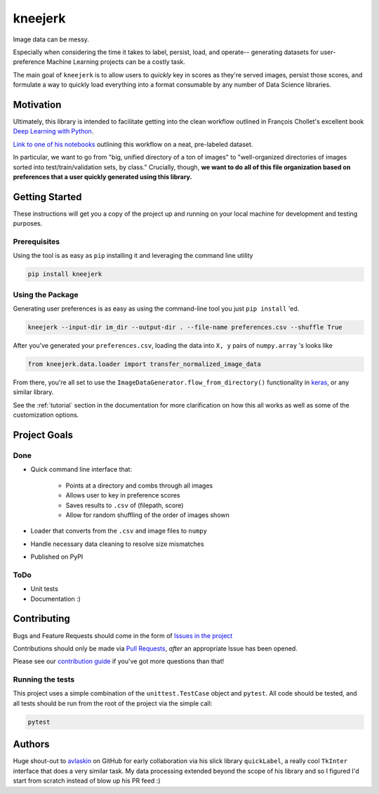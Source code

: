 kneejerk
=============

Image data can be messy.

Especially when considering the time it takes to label, persist, load, and operate-- generating datasets for user-preference Machine Learning projects can be a costly task.

The main goal of ``kneejerk`` is to allow users to *quickly* key in scores as they're served images, persist those scores, and formulate a way to quickly load everything into a format consumable by any number of Data Science libraries.

Motivation
----------

Ultimately, this library is intended to facilitate getting into the clean workflow outlined in François Chollet's excellent book `Deep Learning with Python <https://www.manning.com/books/deep-learning-with-python>`_.

`Link to one of his notebooks <https://github.com/fchollet/deep-learning-with-python-notebooks/blob/master/5.2-using-convnets-with-small-datasets.ipynb>`_ outlining this workflow on a neat, pre-labeled dataset.

In particular, we want to go from "big, unified directory of a ton of images" to "well-organized directories of images sorted into test/train/validation sets, by class." Crucially, though, **we want to do all of this file organization based on preferences that a user quickly generated using this library.**


Getting Started
---------------

These instructions will get you a copy of the project up and running on your local machine for development and testing purposes.

Prerequisites
~~~~~~~~~~~~~

Using the tool is as easy as ``pip`` installing it and leveraging the command line utility

.. code:: none

    pip install kneejerk

Using the Package
~~~~~~~~~~~~~~~~~

Generating user preferences is as easy as using the command-line tool you just ``pip install`` 'ed.

.. code:: none

     kneejerk --input-dir im_dir --output-dir . --file-name preferences.csv --shuffle True

After you've generated your ``preferences.csv``, loading the data into ``X, y`` pairs of ``numpy.array`` 's looks like

.. code:: python

    from kneejerk.data.loader import transfer_normalized_image_data

From there, you're all set to use the ``ImageDataGenerator.flow_from_directory()`` functionality in `keras <https://keras.io/preprocessing/image/>`_, or any similar library.


See the :ref:`tutorial` section in the documentation for more clarification on how this all works as well as some of the customization options.


Project Goals
-------------

Done
~~~~~

- Quick command line interface that:

   - Points at a directory and combs through all images
   - Allows user to key in preference scores
   - Saves results to ``.csv`` of (filepath, score)
   - Allow for random shuffling of the order of images shown

- Loader that converts from the ``.csv`` and image files to ``numpy``
- Handle necessary data cleaning to resolve size mismatches
- Published on PyPI


ToDo
~~~~

- Unit tests
- Documentation :)


Contributing
------------

Bugs and Feature Requests should come in the form of `Issues in the project <https://github.com/NapsterInBlue/kneejerk/issues>`_

Contributions should only be made via `Pull Requests <https://github.com/NapsterInBlue/kneejerk/pulls>`_, *after* an appropriate Issue has been opened.

Please see our `contribution guide <https://github.com/NapsterInBlue/kneejerk/blob/master/.github/CONTRIBUTING.md>`_ if you've got more questions than that!


Running the tests
~~~~~~~~~~~~~~~~~

This project uses a simple combination of the ``unittest.TestCase`` object and ``pytest``. All code should be tested, and all tests should be run from the root of the project via the simple call:

.. code:: none

    pytest


Authors
-------

Huge shout-out to `avlaskin <https://github.com/avlaskin>`_ on GitHub for early collaboration via his slick library ``quickLabel``, a really cool ``TkInter`` interface that does a very similar task. My data processing extended beyond the scope of his library and so I figured I'd start from scratch instead of blow up his PR feed :)
